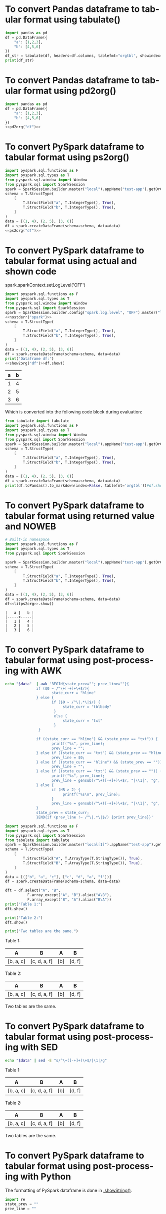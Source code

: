 #+AUTHOR: Altynbek Isabekov
#+EMAIL: aisabekov@ku.edu.tr
#+LANGUAGE: en
#+PROPERTY: header-args:emacs-lisp :results silent
#+OPTIONS: ^:nil
#+OPTIONS: html-style:nil
#+HTML_HEAD: <link rel="stylesheet" type="text/css" href="src/readtheorg_theme/css/htmlize.css"/>
#+HTML_HEAD: <link rel="stylesheet" type="text/css" href="src/readtheorg_theme/css/readtheorg.css"/>
#+HTML_HEAD: <script type="text/javascript" src="src/lib/js/jquery.min.js"></script>
#+HTML_HEAD: <script type="text/javascript" src="src/lib/js/bootstrap.min.js"></script>
#+HTML_HEAD: <script type="text/javascript" src="src/lib/js/jquery.stickytableheaders.min.js"></script>
#+HTML_HEAD: <script type="text/javascript" src="src/readtheorg_theme/js/readtheorg.js"></script>
* To convert Pandas dataframe to tabular format using tabulate()
#+header: :prologue from tabulate import tabulate
#+header: :noweb strip-export
#+begin_src python :results output raw
  import pandas as pd
  df = pd.DataFrame({
      "a": [1,2,3],
      "b": [4,5,6]
  })
  df_str = tabulate(df, headers=df.columns, tablefmt="orgtbl", showindex=False)
  print(df_str)
#+end_src

#+RESULTS:
| a | b |
|---+---|
| 1 | 4 |
| 2 | 5 |
| 3 | 6 |

* To convert Pandas dataframe to tabular format using pd2org()
#+name: pd2org
#+begin_src python :var df="df" :exports none :session none
  return f"return tabulate({df}, headers={df}.columns, tablefmt='orgtbl', showindex=False)"
#+end_src

#+header: :prologue from tabulate import tabulate
#+header: :noweb strip-export
#+begin_src python :results value raw :noweb strip-export :session none
  import pandas as pd
  df = pd.DataFrame({
      "a": [1,2,3],
      "b": [4,5,6]
  })
  <<pd2org("df")>>
#+end_src

#+RESULTS:
| a | b |
|---+---|
| 1 | 4 |
| 2 | 5 |
| 3 | 6 |

* To convert PySpark dataframe to tabular format using ps2org()
#+name: ps2org
#+header: :noweb strip-export
#+begin_src python :var df_in="df_in" :exports none :session none :results value raw
  return f"return {df_in}.toPandas().to_markdown(index=False, tablefmt='orgtbl')"
#+end_src

#+header: :prologue from tabulate import tabulate
#+header: :noweb strip-export
#+BEGIN_SRC python :var df="df" :results value raw :session test-pyspark
  import pyspark.sql.functions as F
  import pyspark.sql.types as T
  from pyspark.sql.window import Window
  from pyspark.sql import SparkSession
  spark = SparkSession.builder.master("local").appName("test-app").getOrCreate()
  schema = T.StructType(
      [
          T.StructField("a", T.IntegerType(), True),
          T.StructField("b", T.IntegerType(), True),
      ]
  )
  data = [(1, 4), (2, 5), (3, 6)]
  df = spark.createDataFrame(schema=schema, data=data)
  <<ps2org("df")>>
#+END_SRC

#+RESULTS:
| a | b |
|---+---|
| 1 | 4 |
| 2 | 5 |
| 3 | 6 |

* To convert PySpark dataframe to tabular format using actual and shown code
#+name: show2org
#+begin_src python :var df_in="df_in" :exports none :results value raw :session none
  return f"print({df_in}.toPandas().fillna('null').to_markdown(index=False, tablefmt='orgtbl') + '\\n')#"
#+end_src

#+RESULTS: show2org

#+NAME: nostderr
#+BEGIN_SRC python :var spark="spark" :exports none :results value raw
  return "spark.sparkContext.setLogLevel('OFF')"
#+END_SRC

#+RESULTS: nostderr
spark.sparkContext.setLogLevel('OFF')

#+header: :prologue from tabulate import tabulate
#+header: :noweb strip-export
#+BEGIN_SRC python :results output raw  :exports both :session test-pyspark
  import pyspark.sql.functions as F
  import pyspark.sql.types as T
  from pyspark.sql.window import Window
  from pyspark.sql import SparkSession
  spark = SparkSession.builder.config("spark.log.level", "OFF").master("local").appName("test-app").getOrCreate()
  <<nostderr("spark")>>
  schema = T.StructType(
      [
          T.StructField("a", T.IntegerType(), True),
          T.StructField("b", T.IntegerType(), True),
      ]
  )
  data = [(1, 4), (2, 5), (3, 6)]
  df = spark.createDataFrame(schema=schema, data=data)
  print("Dataframe df:")
  <<show2org("df")>>df.show()
#+END_SRC

#+RESULTS:
|   a |   b |
|-----+-----|
|   1 |   4 |
|   2 |   5 |
|   3 |   6 |

Which is converted into the following code block during evaluation:
#+BEGIN_SRC python :results output raw  :exports both
  from tabulate import tabulate
  import pyspark.sql.functions as F
  import pyspark.sql.types as T
  from pyspark.sql.window import Window
  from pyspark.sql import SparkSession
  spark = SparkSession.builder.master("local").appName("test-app").getOrCreate()
  schema = T.StructType(
      [
          T.StructField("a", T.IntegerType(), True),
          T.StructField("b", T.IntegerType(), True),
      ]
  )
  data = [(1, 4), (2, 5), (3, 6)]
  df = spark.createDataFrame(schema=schema, data=data)
  print(df.toPandas().to_markdown(index=False, tablefmt='orgtbl'))#df.show()
#+END_SRC
* To convert PySpark dataframe to tabular format using returned value and NOWEB
#+name: litps2org
#+begin_src python :exports none :results value raw :session none
  .toPandas().to_markdown(index=False, tablefmt='orgtbl')#
#+end_src

#+header: :noweb strip-export
#+BEGIN_SRC python :results value :exports both :session pyspark
  # Built-in namespace
  import pyspark.sql.functions as F
  import pyspark.sql.types as T
  from pyspark.sql import SparkSession

  spark = SparkSession.builder.master("local").appName("test-app").getOrCreate()
  schema = T.StructType(
      [
          T.StructField("a", T.IntegerType(), True),
          T.StructField("b", T.IntegerType(), True),
      ]
  )
  data = [(1, 4), (2, 5), (3, 6)]
  df = spark.createDataFrame(schema=schema, data=data)
  df<<litps2org>>.show()
#+END_SRC

#+RESULTS:
: |   a |   b |
: |-----+-----|
: |   1 |   4 |
: |   2 |   5 |
: |   3 |   6 |

* To convert PySpark dataframe to tabular format using post-processing with AWK
#+name: pretty2orgtbl
#+begin_src sh :var data="" :results output
  echo "$data"  | awk 'BEGIN{state_prev=""; prev_line=""}{                          \
                if ($0 ~ /^\+[-+]+\+$/){                                            \
                       state_curr = "hline"                                         \
                } else {                                                            \
                       if ($0 ~ /^\|.*\|$/) {                                       \
                            state_curr = "tblbody"                                  \
                        }                                                           \
                        else {                                                      \
                            state_curr = "txt"                                      \
                        }                                                           \
                 }                                                                  \
                                                                                    \
                if ((state_curr == "hline") && (state_prev == "txt")) {             \
                       printf("%s", prev_line);                                     \
                       prev_line = "";                                              \
                } else if ((state_curr == "txt") && (state_prev == "hline")) {      \
                       prev_line = $0;                                              \
                } else if ((state_curr == "hline") && (state_prev == "")) {         \
                       prev_line = "";                                              \
                } else if ((state_curr == "txt") && (state_prev == "")) {           \
                       printf("%s", prev_line);                                     \
                       prev_line = gensub(/^\+([-+]+)\+$/, "|\\1|", "g", $0);       \
                } else {                                                            \
                       if (NR > 2) {                                                \
                            printf("%s\n", prev_line);                              \
                       }                                                            \
                       prev_line = gensub(/^\+([-+]+)\+$/, "|\\1|", "g", $0);       \
                }                                                                   \
                state_prev = state_curr;                                            \
                }END{if (prev_line !~ /^\|.*\|$/) {print prev_line}}'
#+end_src

#+name: pyspark-table
#+header: :noweb strip-export
#+begin_src python :results output raw drawer :session pyspark :post pretty2orgtbl(data=*this*)
  import pyspark.sql.functions as F
  import pyspark.sql.types as T
  from pyspark.sql import SparkSession
  from tabulate import tabulate
  spark = SparkSession.builder.master("local[1]").appName("test-app").getOrCreate()
  schema = T.StructType(
      [
          T.StructField("A", T.ArrayType(T.StringType()), True),
          T.StructField("B", T.ArrayType(T.StringType()), True),
      ]
  )
  data = [(["b", "a", "c"], ["c", "d", "a", "f"])]
  df = spark.createDataFrame(schema=schema, data=data)

  dft = df.select("A", "B",
            F.array_except("A", "B").alias("A\B"),
            F.array_except("B", "A").alias("B\A"))
  print("Table 1:")
  dft.show()

  print("Table 2:")
  dft.show()

  print("Two tables are the same.")
#+end_src

#+RESULTS: pyspark-table
:results:
Table 1:
|        A|           B|A\B|   B\A|
|---------+------------+---+------|
|[b, a, c]|[c, d, a, f]|[b]|[d, f]|

Table 2:
|        A|           B|A\B|   B\A|
|---------+------------+---+------|
|[b, a, c]|[c, d, a, f]|[b]|[d, f]|

Two tables are the same.
:end:

* To convert PySpark dataframe to tabular format using post-processing with SED
#+name: pretty2orgtbl_w_hlines
#+begin_src sh :var data="" :results output
  echo "$data" | sed -E "s/^\+([-+]+)\+$/|\1|/g"
#+end_src

#+CALL: pyspark-table() :post pretty2orgtbl_w_hlines(data=*this*)

#+RESULTS:
:results:
Table 1:
|---------+------------+---+------|
|        A|           B|A\B|   B\A|
|---------+------------+---+------|
|[b, a, c]|[c, d, a, f]|[b]|[d, f]|
|---------+------------+---+------|

Table 2:
|---------+------------+---+------|
|        A|           B|A\B|   B\A|
|---------+------------+---+------|
|[b, a, c]|[c, d, a, f]|[b]|[d, f]|
|---------+------------+---+------|

Two tables are the same.
:end:
* To convert PySpark dataframe to tabular format using post-processing with Python
The formatting of PySpark dataframe is done in [[https://github.com/apache/spark/blob/branch-3.5/sql/core/src/main/scala/org/apache/spark/sql/Dataset.scala#L347][.showString()]].
#+name: pretty2orgtbl_python
#+begin_src python :var data="" :results output
  import re
  state_prev = ""
  prev_line = ""

  for j, line in enumerate(data.split("\n")):
      if re.match("^\+[-+]+\+$", line):
          state_curr = "hline"
      elif re.match("^\|.*\|$", line):
          state_curr = "tblbody"
      else:
          state_curr = "txt"

      if (state_curr == "hline") & (state_prev == "txt"):
          print(prev_line, end="")
          prev_line = ""
      elif (state_curr == "txt") & (state_prev == "hline"):
          print("", end="")
          prev_line = line
      elif (state_curr == "txt") & (state_prev == ""):
          print(prev_line, end="")
          prev_line = re.sub("^\+([-+]+)\+$", "|\\1|", line)
      else:
          if j > 0:
              print(prev_line, end="\n")
          prev_line = re.sub("^\+([-+]+)\+$", "|\\1|", line)

      state_prev = state_curr

  if not re.match("^\|[-+]+\|$", prev_line):
      print(prev_line)
#+end_src

#+CALL: pyspark-table() :post pretty2orgtbl_python(data=*this*)

#+RESULTS:
:results:
Table 1:
|        A|           B|A\B|   B\A|
|---------+------------+---+------|
|[b, a, c]|[c, d, a, f]|[b]|[d, f]|

Table 2:
|        A|           B|A\B|   B\A|
|---------+------------+---+------|
|[b, a, c]|[c, d, a, f]|[b]|[d, f]|

Two tables are the same.
:end:
